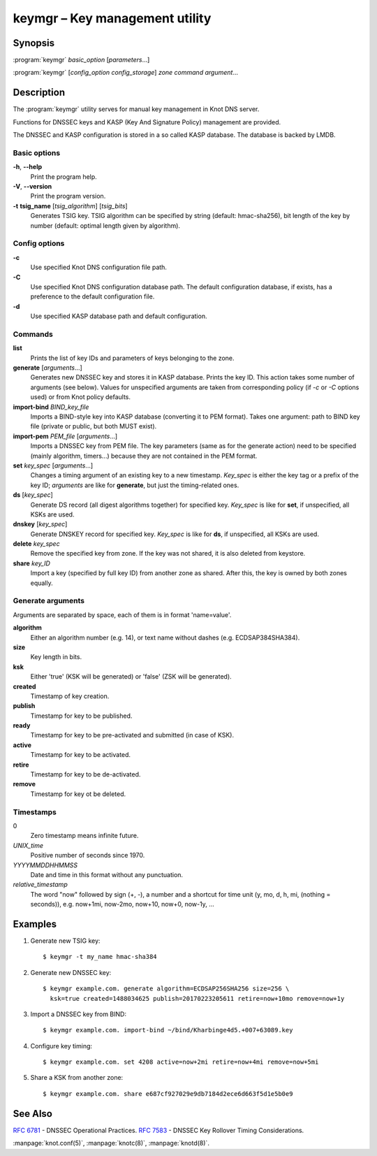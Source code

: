 .. highlight:: console

keymgr – Key management utility
===============================

Synopsis
--------

:program:`keymgr` *basic_option* [*parameters*...]

:program:`keymgr` [*config_option* *config_storage*] *zone* *command* *argument*...

Description
-----------

The :program:`keymgr` utility serves for manual key management in Knot DNS server.

Functions for DNSSEC keys and KASP (Key And Signature Policy)
management are provided.

The DNSSEC and KASP configuration is stored in a so called KASP database.
The database is backed by LMDB.

Basic options
.............

**-h**, **--help**
  Print the program help.

**-V**, **--version**
  Print the program version.

**-t** **tsig_name** [*tsig_algorithm*] [*tsig_bits*]
  Generates TSIG key. TSIG algorithm can be specified by string (default: hmac-sha256),
  bit length of the key by number (default: optimal length given by algorithm).

Config options
..............

**-c**
  Use specified Knot DNS configuration file path.

**-C**
  Use specified Knot DNS configuration database path. The default configuration
  database, if exists, has a preference to the default configuration file.

**-d**
  Use specified KASP database path and default configuration.

Commands
........

**list**
  Prints the list of key IDs and parameters of keys belonging to the zone.

**generate** [*arguments*...]
  Generates new DNSSEC key and stores it in KASP database. Prints the key ID.
  This action takes some number of arguments (see below). Values for unspecified arguments are taken
  from corresponding policy (if *-c* or *-C* options used) or from Knot policy defaults.

**import-bind** *BIND_key_file*
  Imports a BIND-style key into KASP database (converting it to PEM format).
  Takes one argument: path to BIND key file (private or public, but both MUST exist).

**import-pem** *PEM_file* [*arguments*...]
  Imports a DNSSEC key from PEM file. The key parameters (same as for the generate action) need to be
  specified (mainly algorithm, timers...) because they are not contained in the PEM format.

**set** *key_spec* [*arguments*...]
  Changes a timing argument of an existing key to a new timestamp. *Key_spec* is either the
  key tag or a prefix of the key ID; *arguments* are like for **generate**, but just the
  timing-related ones.

**ds** [*key_spec*]
  Generate DS record (all digest algorithms together) for specified key. *Key_spec*
  is like for **set**, if unspecified, all KSKs are used.

**dnskey** [*key_spec*]
  Generate DNSKEY record for specified key. *Key_spec*
  is like for **ds**, if unspecified, all KSKs are used.

**delete** *key_spec*
  Remove the specified key from zone. If the key was not shared, it is also deleted from keystore.

**share** *key_ID*
  Import a key (specified by full key ID) from another zone as shared. After this, the key is
  owned by both zones equally.

Generate arguments
..................

Arguments are separated by space, each of them is in format 'name=value'.

**algorithm**
  Either an algorithm number (e.g. 14), or text name without dashes (e.g. ECDSAP384SHA384).

**size**
  Key length in bits.

**ksk**
  Either 'true' (KSK will be generated) or 'false' (ZSK will be generated).

**created**
  Timestamp of key creation.

**publish**
  Timestamp for key to be published.

**ready**
  Timestamp for key to be pre-activated and submitted (in case of KSK).

**active**
  Timestamp for key to be activated.

**retire**
  Timestamp for key to be de-activated.

**remove**
  Timestamp for key ot be deleted.

Timestamps
..........

0
  Zero timestamp means infinite future.

*UNIX_time*
  Positive number of seconds since 1970.

*YYYYMMDDHHMMSS*
  Date and time in this format without any punctuation.

*relative_timestamp*
  The word "now" followed by sign (+, -), a number and a shortcut for time unit
  (y, mo, d, h, mi, (nothing = seconds)), e.g. now+1mi, now-2mo, now+10,
  now+0, now-1y, ...

Examples
--------

1. Generate new TSIG key::

    $ keymgr -t my_name hmac-sha384

2. Generate new DNSSEC key::

    $ keymgr example.com. generate algorithm=ECDSAP256SHA256 size=256 \
      ksk=true created=1488034625 publish=20170223205611 retire=now+10mo remove=now+1y

3. Import a DNSSEC key from BIND::

    $ keymgr example.com. import-bind ~/bind/Kharbinge4d5.+007+63089.key

4. Configure key timing::

    $ keymgr example.com. set 4208 active=now+2mi retire=now+4mi remove=now+5mi

5. Share a KSK from another zone::

    $ keymgr example.com. share e687cf927029e9db7184d2ece6d663f5d1e5b0e9

See Also
--------

:rfc:`6781` - DNSSEC Operational Practices.
:rfc:`7583` - DNSSEC Key Rollover Timing Considerations.

:manpage:`knot.conf(5)`,
:manpage:`knotc(8)`,
:manpage:`knotd(8)`.
